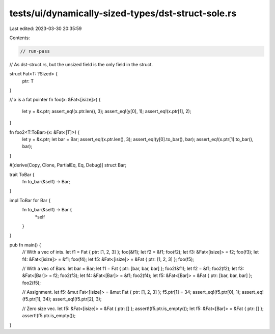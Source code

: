 tests/ui/dynamically-sized-types/dst-struct-sole.rs
===================================================

Last edited: 2023-03-30 20:35:59

Contents:

.. code-block:: rs

    // run-pass
// As dst-struct.rs, but the unsized field is the only field in the struct.


struct Fat<T: ?Sized> {
    ptr: T
}

// x is a fat pointer
fn foo(x: &Fat<[isize]>) {
    let y = &x.ptr;
    assert_eq!(x.ptr.len(), 3);
    assert_eq!(y[0], 1);
    assert_eq!(x.ptr[1], 2);
}

fn foo2<T:ToBar>(x: &Fat<[T]>) {
    let y = &x.ptr;
    let bar = Bar;
    assert_eq!(x.ptr.len(), 3);
    assert_eq!(y[0].to_bar(), bar);
    assert_eq!(x.ptr[1].to_bar(), bar);
}

#[derive(Copy, Clone, PartialEq, Eq, Debug)]
struct Bar;

trait ToBar {
    fn to_bar(&self) -> Bar;
}

impl ToBar for Bar {
    fn to_bar(&self) -> Bar {
        *self
    }
}

pub fn main() {
    // With a vec of ints.
    let f1 = Fat { ptr: [1, 2, 3] };
    foo(&f1);
    let f2 = &f1;
    foo(f2);
    let f3: &Fat<[isize]> = f2;
    foo(f3);
    let f4: &Fat<[isize]> = &f1;
    foo(f4);
    let f5: &Fat<[isize]> = &Fat { ptr: [1, 2, 3] };
    foo(f5);

    // With a vec of Bars.
    let bar = Bar;
    let f1 = Fat { ptr: [bar, bar, bar] };
    foo2(&f1);
    let f2 = &f1;
    foo2(f2);
    let f3: &Fat<[Bar]> = f2;
    foo2(f3);
    let f4: &Fat<[Bar]> = &f1;
    foo2(f4);
    let f5: &Fat<[Bar]> = &Fat { ptr: [bar, bar, bar] };
    foo2(f5);

    // Assignment.
    let f5: &mut Fat<[isize]> = &mut Fat { ptr: [1, 2, 3] };
    f5.ptr[1] = 34;
    assert_eq!(f5.ptr[0], 1);
    assert_eq!(f5.ptr[1], 34);
    assert_eq!(f5.ptr[2], 3);

    // Zero size vec.
    let f5: &Fat<[isize]> = &Fat { ptr: [] };
    assert!(f5.ptr.is_empty());
    let f5: &Fat<[Bar]> = &Fat { ptr: [] };
    assert!(f5.ptr.is_empty());
}


